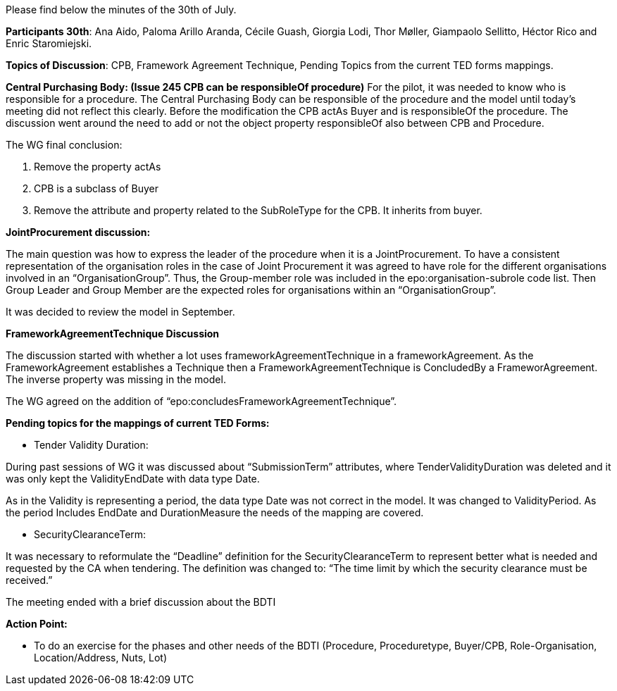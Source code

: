 Please find below the minutes of the 30th of July.

**Participants 30th**: Ana Aido, Paloma Arillo Aranda, Cécile Guash, Giorgia Lodi, Thor Møller, Giampaolo Sellitto, Héctor Rico and Enric Staromiejski.

**Topics of Discussion**: CPB, Framework Agreement Technique, Pending Topics from the current TED forms mappings.

**Central Purchasing Body: (Issue 245 CPB can be responsibleOf procedure)**
For the pilot, it was needed to know who is responsible for a procedure. The Central Purchasing Body can be responsible of the procedure and the model until today's meeting did not reflect this clearly.
Before the modification the CPB actAs Buyer and is responsibleOf the procedure. The discussion went around the need to add or not the object property responsibleOf also between CPB and Procedure.

The WG final conclusion:

1.	Remove the property actAs
2.	CPB is a subclass of Buyer
3.	Remove the attribute and property related to the SubRoleType for the CPB. It inherits from buyer.

**JointProcurement discussion:**

The main question was how to express the leader of the procedure when it is a JointProcurement.
To have a consistent representation of the organisation roles in the case of Joint Procurement it was agreed to have role for the different organisations involved in an “OrganisationGroup”. Thus, the Group-member role was included in the epo:organisation-subrole code list.
Then Group Leader and Group Member are the expected roles for organisations within an “OrganisationGroup”.

It was decided to review the model in September.

**FrameworkAgreementTechnique Discussion**

The discussion started with whether a lot uses frameworkAgreementTechnique in a frameworkAgreement.
As the FrameworkAgreement establishes a Technique then a FrameworkAgreementTechnique is ConcludedBy a FrameworAgreement. The inverse property was missing in the model.

The WG agreed on the addition of “epo:concludesFrameworkAgreementTechnique”.

**Pending topics for the mappings of current TED Forms:**

*  Tender Validity Duration:

During past sessions of WG it was discussed about “SubmissionTerm” attributes, where TenderValidityDuration was deleted and it was only kept the ValidityEndDate with data type Date.

As in the Validity is representing a period, the data type Date was not correct in the model. It was changed to ValidityPeriod. As the period Includes EndDate and DurationMeasure the needs of the mapping are covered.

*  SecurityClearanceTerm:

It was necessary to reformulate the “Deadline” definition for the SecurityClearanceTerm to represent better what is needed and requested by the CA when tendering.
The definition was changed to: “The time limit by which the security clearance must be received.”

The meeting ended with a brief discussion about the BDTI

**Action Point:**

- To do an exercise for the phases and other needs of the BDTI (Procedure, Proceduretype, Buyer/CPB, Role-Organisation, Location/Address, Nuts, Lot)